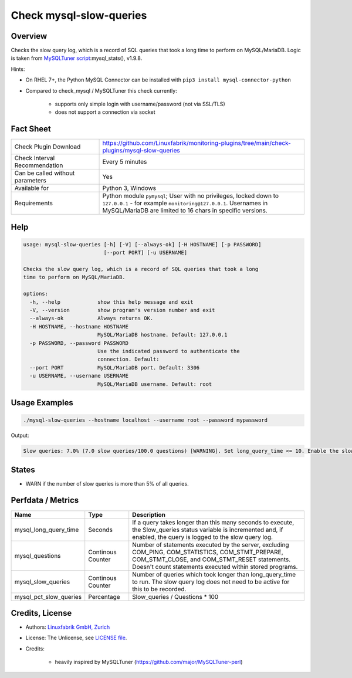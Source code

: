 Check mysql-slow-queries
========================

Overview
--------

Checks the slow query log, which is a record of SQL queries that took a long time to perform on MySQL/MariaDB. Logic is taken from `MySQLTuner script <https://github.com/major/MySQLTuner-perl>`_:mysql_stats(), v1.9.8.

Hints:

* On RHEL 7+, the Python MySQL Connector can be installed with ``pip3 install mysql-connector-python``
* Compared to check_mysql / MySQLTuner this check currently:

    * supports only simple login with username/password (not via SSL/TLS)
    * does not support a connection via socket


Fact Sheet
----------

.. csv-table::
    :widths: 30, 70
    
    "Check Plugin Download",                "https://github.com/Linuxfabrik/monitoring-plugins/tree/main/check-plugins/mysql-slow-queries"
    "Check Interval Recommendation",        "Every 5 minutes"
    "Can be called without parameters",     "Yes"
    "Available for",                        "Python 3, Windows"
    "Requirements",                         "Python module ``pymysql``; User with no privileges, locked down to ``127.0.0.1`` - for example ``monitoring@127.0.0.1``. Usernames in MySQL/MariaDB are limited to 16 chars in specific versions."


Help
----

.. code-block:: text

    usage: mysql-slow-queries [-h] [-V] [--always-ok] [-H HOSTNAME] [-p PASSWORD]
                              [--port PORT] [-u USERNAME]

    Checks the slow query log, which is a record of SQL queries that took a long
    time to perform on MySQL/MariaDB.

    options:
      -h, --help            show this help message and exit
      -V, --version         show program's version number and exit
      --always-ok           Always returns OK.
      -H HOSTNAME, --hostname HOSTNAME
                            MySQL/MariaDB hostname. Default: 127.0.0.1
      -p PASSWORD, --password PASSWORD
                            Use the indicated password to authenticate the
                            connection. Default:
      --port PORT           MySQL/MariaDB port. Default: 3306
      -u USERNAME, --username USERNAME
                            MySQL/MariaDB username. Default: root


Usage Examples
--------------

.. code-block:: bash

    ./mysql-slow-queries --hostname localhost --username root --password mypassword

Output:

.. code-block:: text

    Slow queries: 7.0% (7.0 slow queries/100.0 questions) [WARNING]. Set long_query_time <= 10. Enable the slow_query_log to troubleshoot bad queries.


States
------

* WARN if the number of slow queries is more than 5% of all queries.


Perfdata / Metrics
------------------

.. csv-table::
    :widths: 25, 15, 60
    :header-rows: 1
    
    Name,                                       Type,               Description
    mysql_long_query_time,                      Seconds,            "If a query takes longer than this many seconds to execute, the Slow_queries status variable is incremented and, if enabled, the query is logged to the slow query log."
    mysql_questions,                            Continous Counter,  "Number of statements executed by the server, excluding COM_PING, COM_STATISTICS, COM_STMT_PREPARE, COM_STMT_CLOSE, and COM_STMT_RESET statements. Doesn't count statements executed within stored programs."
    mysql_slow_queries,                         Continous Counter,  "Number of queries which took longer than long_query_time to run. The slow query log does not need to be active for this to be recorded."
    mysql_pct_slow_queries,                     Percentage,         Slow_queries / Questions \* 100


Credits, License
----------------

* Authors: `Linuxfabrik GmbH, Zurich <https://www.linuxfabrik.ch>`_
* License: The Unlicense, see `LICENSE file <https://unlicense.org/>`_.
* Credits:

    * heavily inspired by MySQLTuner (https://github.com/major/MySQLTuner-perl)
